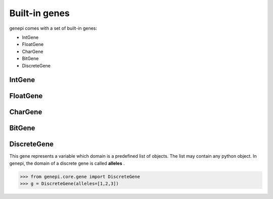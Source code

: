Built-in genes
==============

genepi comes with a set of built-in genes:

* IntGene
* FloatGene
* CharGene
* BitGene
* DiscreteGene


IntGene
-------


FloatGene
---------


CharGene
--------


BitGene
-------


DiscreteGene
------------

This gene represents a variable which domain is a predefined list of objects.
The list may contain any python object. In genepi, the domain of a discrete gene is
called **alleles** .

.. code-block:: python

    >>> from genepi.core.gene import DiscreteGene
    >>> g = DiscreteGene(alleles=[1,2,3])



